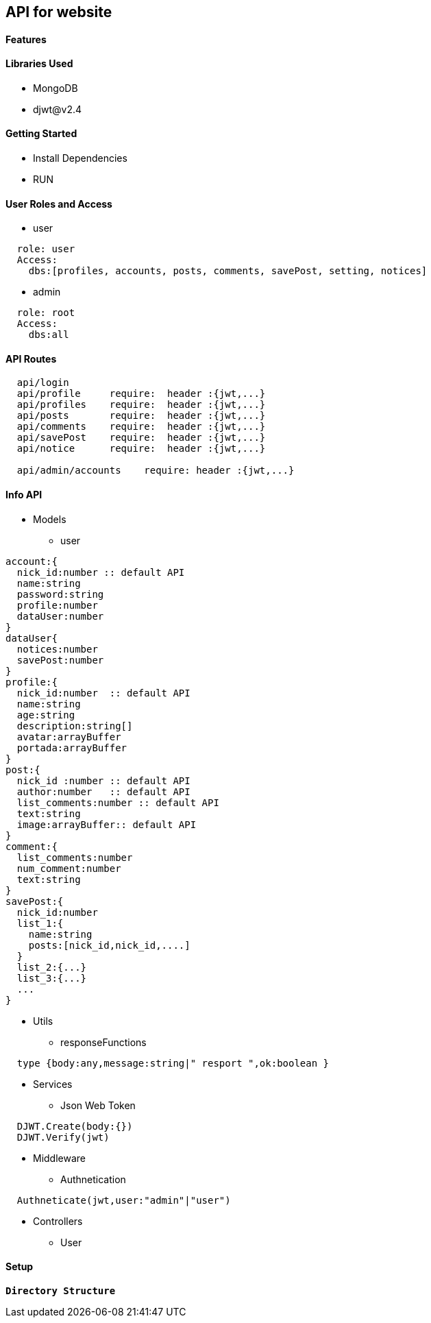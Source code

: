 == API for website

==== Features


==== Libraries Used

* MongoDB
* djwt@v2.4

==== Getting Started

* Install Dependencies
* RUN



==== User Roles and Access

* user
----
  role: user
  Access:
    dbs:[profiles, accounts, posts, comments, savePost, setting, notices]
----

* admin
----
  role: root
  Access: 
    dbs:all
----


==== API Routes 

----
  api/login
  api/profile     require:  header :{jwt,...}
  api/profiles    require:  header :{jwt,...}
  api/posts       require:  header :{jwt,...}
  api/comments    require:  header :{jwt,...}
  api/savePost    require:  header :{jwt,...} 
  api/notice      require:  header :{jwt,...}

  api/admin/accounts    require: header :{jwt,...}
----



==== Info API 
* Models
** user
----
account:{
  nick_id:number :: default API
  name:string
  password:string
  profile:number
  dataUser:number
}
dataUser{
  notices:number
  savePost:number
}
profile:{
  nick_id:number  :: default API
  name:string
  age:string
  description:string[]
  avatar:arrayBuffer
  portada:arrayBuffer
}
post:{
  nick_id :number :: default API
  author:number   :: default API 
  list_comments:number :: default API
  text:string
  image:arrayBuffer:: default API
}
comment:{
  list_comments:number 
  num_comment:number
  text:string
}
savePost:{
  nick_id:number 
  list_1:{
    name:string
    posts:[nick_id,nick_id,....]
  }
  list_2:{...}
  list_3:{...}
  ...
}


----
* Utils
** responseFunctions
----
  type {body:any,message:string|" resport ",ok:boolean }
----
* Services
** Json Web Token
----
  DJWT.Create(body:{})
  DJWT.Verify(jwt)
----
* Middleware
** Authnetication
----
  Authneticate(jwt,user:"admin"|"user")
----
* Controllers
** User

==== Setup


**`Directory Structure`**
